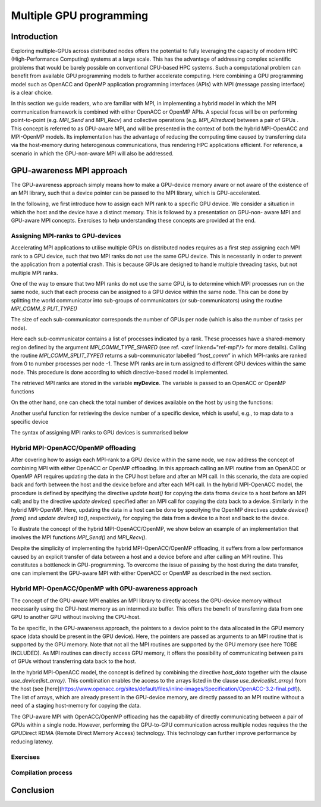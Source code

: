 .. _multiple-gpus:

Multiple GPU programming
========================

.. questions::

   - q1
   - q2

.. objectives::

   - o1
   - o2

.. instructor-note::

   - X min teaching
   - X min exercises

Introduction
------------

Exploring multiple-GPUs across distributed nodes offers the potential to fully leveraging the capacity of modern HPC (High-Performance Computing) 
systems at a large scale. This has the advantage of addressing complex scientific problems that would be barely possible on conventional 
CPU-based HPC systems. Such a computational problem can benefit from available GPU programming models to further accelerate computing. 
Here combining a GPU programming model such as OpenACC and OpenMP application programming interfaces (APIs) with MPI (message passing interface) 
is a clear choice. 

In this section we guide readers, who are familiar with MPI, in implementing a hybrid model in which the MPI communication framework is combined with either OpenACC or OpenMP APIs. A special focus will be on performing point-to-point (e.g. `MPI_Send` and `MPI_Recv`) and collective operations (e.g. `MPI_Allreduce`) between a pair of GPUs . This concept is referred to as GPU-aware MPI, and will be presented in the context of both the hybrid MPI-OpenACC and MPI-OpenMP models. Its implementation has the advantage of reducing the computing time caused by transferring data via the host-memory during heterogenous communications, thus rendering HPC applications efficient. For reference, a scenario in which the GPU-non-aware MPI will also be addressed.

GPU-awareness MPI approach
--------------------------

The GPU-awareness approach simply means how to make a GPU-device memory aware or not aware of the existence of an MPI library, such that a device 
pointer can be passed to the MPI library, which is GPU-accelerated. 

In the following, we first introduce how to assign each MPI rank to a specific GPU device. We consider a situation in which the host and the device 
have a distinct memory. This is followed by a presentation on GPU-non- aware MPI and GPU-aware MPI concepts. Exercises to help understanding these concepts are provided at the end.

Assigning MPI-ranks to GPU-devices
~~~~~~~~~~~~~~~~~~~~~~~~~~~~~~~~~~

Accelerating MPI applications to utilise multiple GPUs on distributed nodes requires as a first step assigning each MPI rank to a GPU device, such that 
two MPI ranks do not use the same GPU device. This is necessarily in order to prevent the application from a potential crash. This is because GPUs are 
designed to handle multiple threading tasks, but not multiple MPI ranks. 

One of the way to ensure that two MPI ranks do not use the same GPU, is to determine which MPI processes run on the same node, such that each process 
can be assigned to a GPU device within the same node. This can be done by splitting the world communicator into sub-groups of communicators 
(or sub-communicators) using the routine `MPI_COMM_S PLIT_TYPE()`

The size of each sub-communicator corresponds the number of GPUs per node (which is also the number of tasks per node).

.. tab:: Fortran

         .. literalinclude:: examples/assignDevice_acc.f90
                        :language: fortran
                        :emphasize-lines: 27-29
                        
Here each sub-communicator contains a list of processes indicated by a rank. These processes have a shared-memory region defined by the argument 
`MPI_COMM_TYPE_SHARED` (see ref. <xref linkend="ref-mpi"/> for more details). Calling the routine `MPI_COMM_SPLIT_TYPE()` returns a sub-communicator 
labelled *”host_comm”* in which MPI-ranks are ranked from 0 to number processes per node -1. These MPI ranks are in turn assigned to different GPU 
devices within the same node. This procedure is done according to which directive-based model is implemented. 

The retrieved MPI ranks are stored in the variable **myDevice**. The variable is passed to an OpenACC or OpenMP functions 

.. challenge:: Example: ``set device``

   .. tabs::

      .. tab:: OpenACC

         acc_set_device_num(myDevice, acc_get_device_type())

      .. tab:: OpenMP

         omp_set_default_device(myDevice)
.. note:: 


On the other hand, one can check the total number of devices available on the host by using the functions:

.. challenge:: Example: ``number of devices``

   .. tabs::

      .. tab:: OpenACC

         acc_get_num_devices(acc_get_device_type())

      .. tab:: OpenMP

         omp_get_num_devices()
.. note:: 

Another useful function for retrieving the device number of a specific device, which is useful, e.g., to map data to a specific device
	
.. tabs::

      .. tab:: OpenACC

         acc_get_device_num()

      .. tab:: OpenMP

        omp_get_device_num()

The syntax of assigning MPI ranks to GPU devices is summarised below

.. challenge:: Example: ``Set device``

   .. tabs::

      .. tab:: MPI-OpenACC

         .. literalinclude:: examples/assignDevice_acc.f90
                        :language: fortran
                        :emphasize-lines: 1,54

      .. tab:: MPI-OpenMP

         .. literalinclude:: examples/assignDevice_omp.f90
                        :language: fortran
                        :emphasize-lines: 1,54

.. note:: 


Hybrid MPI-OpenACC/OpenMP offloading
~~~~~~~~~~~~~~~~~~~~~~~~~~~~~~~~~~~~
After covering how to assign each MPI-rank to a GPU device within the same node, we now address the concept of combining MPI with either
OpenACC or OpenMP offloading. In this approach calling an MPI routine from an OpenACC or OpenMP API requires updating the data in the CPU host before and after an MPI call. In this scenario, the data are copied back and forth between the host and the device before and after each MPI call. In the hybrid MPI-OpenACC model, the procedure is defined by specifying the directive `update host()` for copying the data froma device to a host before an MPI call; and by the directive `update device()` specified after an MPI call for copying the data back to a device. Similarly in the hybrid MPI-OpenMP. Here, updating the data in a host can be done by specifying the OpenMP directives `update device() from()` and `update device() to()`, respectively, for copying the data from a device to a host and back to the device.

To illustrate the concept of the hybrid MPI-OpenACC/OpenMP, we show below an example of an implementation that involves the MPI functions `MPI_Send()` and `MPI_Recv()`.

.. challenge:: Example: ``Update directives``

   .. tabs::

      .. tab:: MPI-OpenACC

         .. literalinclude:: examples/laplace_mpiacc.f90
                        :language: fortran
                        :emphasize-lines: 115,144

      .. tab:: MPI-OpenMP

         .. literalinclude:: examples/laplace_mpiomp.f90
                        :language: fortran
                        :emphasize-lines: 112,142

.. note:: 

Despite the simplicity of implementing the hybrid MPI-OpenACC/OpenMP offloading, it suffers from a low performance caused by an explicit transfer of data between a host and a device before and after calling an MPI routine. This constitutes a bottleneck in GPU-programming. To overcome the issue of passing by the host during the data transfer, one can implement the GPU-aware MPI with either OpenACC or OpenMP as described in the next section.
	  
Hybrid MPI-OpenACC/OpenMP with GPU-awareness approach 
~~~~~~~~~~~~~~~~~~~~~~~~~~~~~~~~~~~~~~~~~~~~~~~~~~~~~
The concept of the GPU-aware MPI enables an MPI library to directly access the GPU-device memory without necessarily using the CPU-host memory as an intermediate buffer. This offers the benefit of transferring data from one GPU to another GPU without involving the CPU-host.
	  
To be specific, in the GPU-awareness approach, the pointers to a device point to the data allocated in the GPU memory space (data should be present in the GPU device). Here, the pointers are passed as arguments to an MPI routine that is supported by the GPU memory. Note that not all the MPI routines are supported by the GPU memory (see here TOBE INCLUDED). As MPI routines can directly access GPU memory, it offers the possibility of communicating between pairs of GPUs without transferring data back to the host. 

In the hybrid MPI-OpenACC model, the concept is defined by combining the directive `host_data` together with the clause
`use_device(list_array)`. This combination enables the access to the arrays listed in the clause `use_device(list_array)` from the host (see [here](https://www.openacc.org/sites/default/files/inline-images/Specification/OpenACC-3.2-final.pdf)). The list of arrays, which are already present in the GPU-device memory, are directly passed to an MPI routine without a need of a staging host-memory for copying the data.


.. challenge:: Example: ``GPU-awareness``

   .. tabs::

      .. tab:: GPU-aware MPI with OpenACC

         .. literalinclude:: examples/laplace_mpiacc_aware.f90
                        :language: fortran
                        :emphasize-lines: 115,144

      .. tab:: GPU-aware MPI with OpenMP

         .. literalinclude:: examples/laplace_mpiomp_aware.f90
                        :language: fortran
                        :emphasize-lines: 112,142

.. note:: 


The GPU-aware MPI with OpenACC/OpenMP offloading has the capability of directly communicating between a pair of GPUs within a single node. However, performing the GPU-to-GPU communication across multiple nodes requires the the GPUDirect RDMA (Remote Direct Memory Access) technology. This technology can further improve performance by reducing latency.

Exercises
~~~~~~~~~

Compilation process
~~~~~~~~~~~~~~~~~~~

Conclusion
----------
